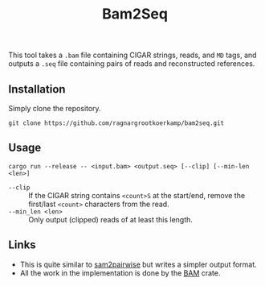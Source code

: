 #+title: Bam2Seq

This tool takes a ~.bam~ file containing CIGAR strings, reads, and ~MD~ tags,
and outputs a ~.seq~ file containing pairs of reads and reconstructed references.

** Installation

Simply clone the repository.
#+begin_src
git clone https://github.com/ragnargrootkoerkamp/bam2seq.git
#+end_src

** Usage
#+begin_src
cargo run --release -- <input.bam> <output.seq> [--clip] [--min-len <len>]
#+end_src

- ~--clip~ :: If the CIGAR string contains ~<count>S~ at the start/end,
  remove the first/last ~<count>~ characters from the read.
- ~--min_len <len>~ :: Only output (clipped) reads of at least this length.

** Links

- This is quite similar to [[https://github.com/mlafave/sam2pairwise][sam2pairwise]] but writes a simpler output format.
- All the work in the implementation is done by the [[https://docs.rs/bam/latest/bam/][BAM]] crate.
